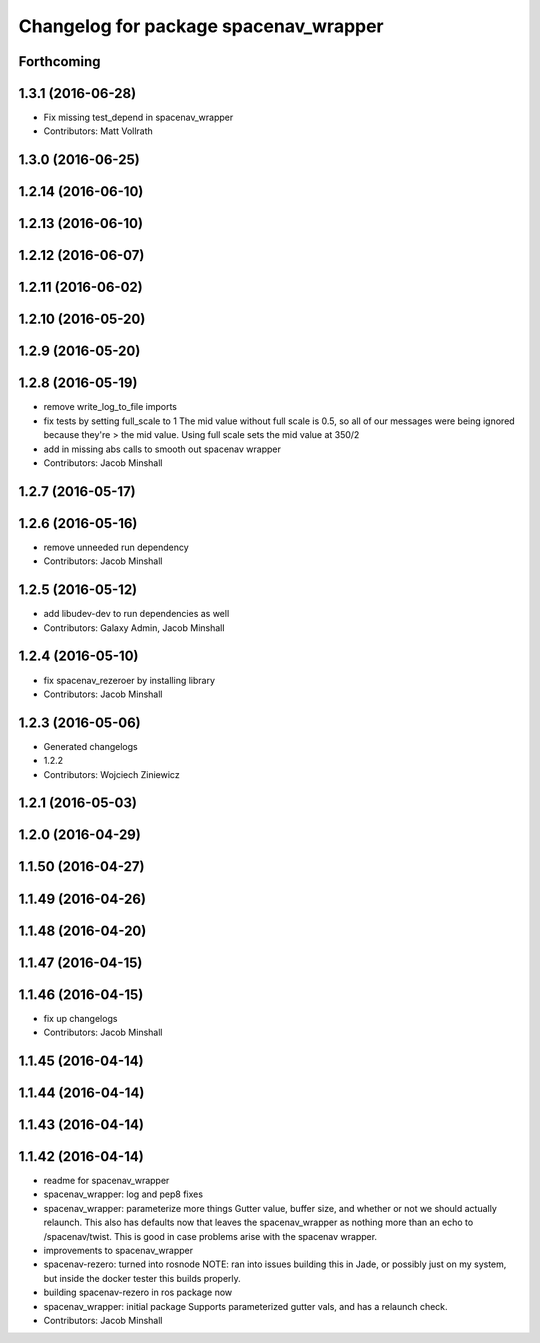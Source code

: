 ^^^^^^^^^^^^^^^^^^^^^^^^^^^^^^^^^^^^^^
Changelog for package spacenav_wrapper
^^^^^^^^^^^^^^^^^^^^^^^^^^^^^^^^^^^^^^

Forthcoming
-----------

1.3.1 (2016-06-28)
------------------
* Fix missing test_depend in spacenav_wrapper
* Contributors: Matt Vollrath

1.3.0 (2016-06-25)
------------------

1.2.14 (2016-06-10)
-------------------

1.2.13 (2016-06-10)
-------------------

1.2.12 (2016-06-07)
-------------------

1.2.11 (2016-06-02)
-------------------

1.2.10 (2016-05-20)
-------------------

1.2.9 (2016-05-20)
------------------

1.2.8 (2016-05-19)
------------------
* remove write_log_to_file imports
* fix tests by setting full_scale to 1
  The mid value without full scale is 0.5, so all of our messages were
  being ignored because they're > the mid value. Using full scale sets the
  mid value at 350/2
* add in missing abs calls to smooth out spacenav wrapper
* Contributors: Jacob Minshall

1.2.7 (2016-05-17)
------------------

1.2.6 (2016-05-16)
------------------
* remove unneeded run dependency
* Contributors: Jacob Minshall

1.2.5 (2016-05-12)
------------------
* add libudev-dev to run dependencies as well
* Contributors: Galaxy Admin, Jacob Minshall

1.2.4 (2016-05-10)
------------------
* fix spacenav_rezeroer by installing library
* Contributors: Jacob Minshall

1.2.3 (2016-05-06)
------------------
* Generated changelogs
* 1.2.2
* Contributors: Wojciech Ziniewicz

1.2.1 (2016-05-03)
------------------

1.2.0 (2016-04-29)
------------------

1.1.50 (2016-04-27)
-------------------

1.1.49 (2016-04-26)
-------------------

1.1.48 (2016-04-20)
-------------------

1.1.47 (2016-04-15)
-------------------

1.1.46 (2016-04-15)
-------------------
* fix up changelogs
* Contributors: Jacob Minshall

1.1.45 (2016-04-14)
-------------------

1.1.44 (2016-04-14)
-------------------

1.1.43 (2016-04-14)
-------------------

1.1.42 (2016-04-14)
-------------------
* readme for spacenav_wrapper
* spacenav_wrapper: log and pep8 fixes
* spacenav_wrapper: parameterize more things
  Gutter value, buffer size, and whether or not we should actually
  relaunch. This also has defaults now that leaves the spacenav_wrapper as
  nothing more than an echo to /spacenav/twist. This is good in case
  problems arise with the spacenav wrapper.
* improvements to spacenav_wrapper
* spacenav-rezero: turned into rosnode
  NOTE: ran into issues building this in Jade, or possibly just on my
  system, but inside the docker tester this builds properly.
* building spacenav-rezero in ros package now
* spacenav_wrapper: initial package
  Supports parameterized gutter vals, and has a relaunch check.
* Contributors: Jacob Minshall

